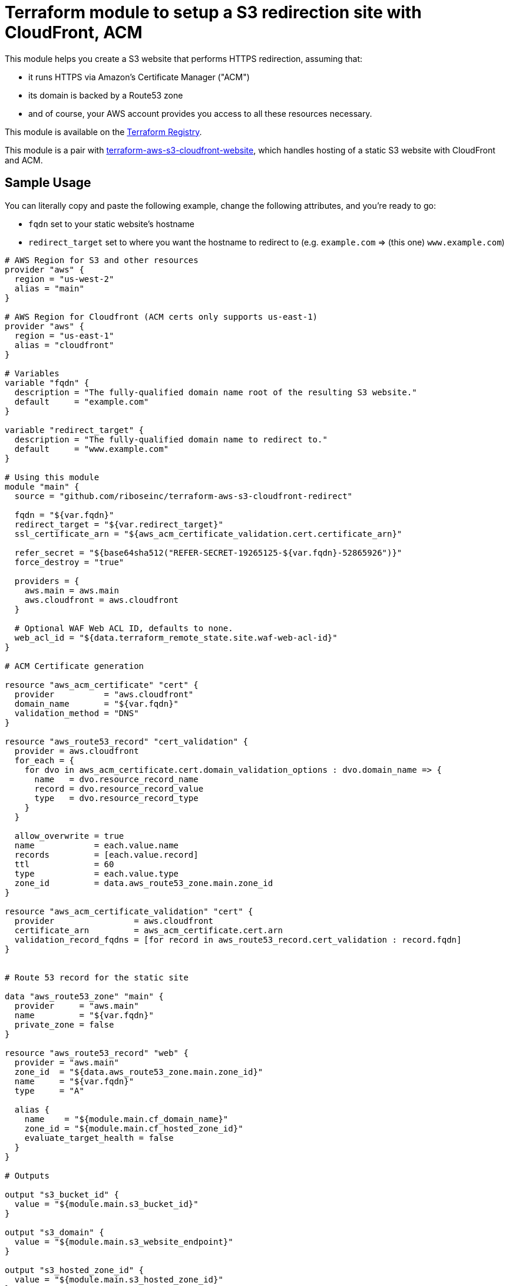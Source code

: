 = Terraform module to setup a S3 redirection site with CloudFront, ACM

This module helps you create a S3 website that performs HTTPS redirection,
assuming that:

* it runs HTTPS via Amazon's Certificate Manager ("ACM")
* its domain is backed by a Route53 zone
* and of course, your AWS account provides you access to all these resources necessary.

This module is available on the https://registry.terraform.io/modules/riboseinc/s3-cloudfront-redirect/aws/[Terraform Registry].

This module is a pair with
https://github.com/riboseinc/terraform-aws-s3-cloudfront-website[terraform-aws-s3-cloudfront-website],
which handles hosting of a static S3 website with CloudFront and ACM.

== Sample Usage

You can literally copy and paste the following example, change the following attributes, and you're ready to go:

* `fqdn` set to your static website's hostname
* `redirect_target` set to where you want the hostname to redirect to (e.g. `example.com` => (this one) `www.example.com`)


[source,hcl]
----
# AWS Region for S3 and other resources
provider "aws" {
  region = "us-west-2"
  alias = "main"
}

# AWS Region for Cloudfront (ACM certs only supports us-east-1)
provider "aws" {
  region = "us-east-1"
  alias = "cloudfront"
}

# Variables
variable "fqdn" {
  description = "The fully-qualified domain name root of the resulting S3 website."
  default     = "example.com"
}

variable "redirect_target" {
  description = "The fully-qualified domain name to redirect to."
  default     = "www.example.com"
}

# Using this module
module "main" {
  source = "github.com/riboseinc/terraform-aws-s3-cloudfront-redirect"

  fqdn = "${var.fqdn}"
  redirect_target = "${var.redirect_target}"
  ssl_certificate_arn = "${aws_acm_certificate_validation.cert.certificate_arn}"

  refer_secret = "${base64sha512("REFER-SECRET-19265125-${var.fqdn}-52865926")}"
  force_destroy = "true"

  providers = {
    aws.main = aws.main
    aws.cloudfront = aws.cloudfront
  }

  # Optional WAF Web ACL ID, defaults to none.
  web_acl_id = "${data.terraform_remote_state.site.waf-web-acl-id}"
}

# ACM Certificate generation

resource "aws_acm_certificate" "cert" {
  provider          = "aws.cloudfront"
  domain_name       = "${var.fqdn}"
  validation_method = "DNS"
}

resource "aws_route53_record" "cert_validation" {
  provider = aws.cloudfront
  for_each = {
    for dvo in aws_acm_certificate.cert.domain_validation_options : dvo.domain_name => {
      name   = dvo.resource_record_name
      record = dvo.resource_record_value
      type   = dvo.resource_record_type
    }
  }

  allow_overwrite = true
  name            = each.value.name
  records         = [each.value.record]
  ttl             = 60
  type            = each.value.type
  zone_id         = data.aws_route53_zone.main.zone_id
}

resource "aws_acm_certificate_validation" "cert" {
  provider                = aws.cloudfront
  certificate_arn         = aws_acm_certificate.cert.arn
  validation_record_fqdns = [for record in aws_route53_record.cert_validation : record.fqdn]
}


# Route 53 record for the static site

data "aws_route53_zone" "main" {
  provider     = "aws.main"
  name         = "${var.fqdn}"
  private_zone = false
}

resource "aws_route53_record" "web" {
  provider = "aws.main"
  zone_id  = "${data.aws_route53_zone.main.zone_id}"
  name     = "${var.fqdn}"
  type     = "A"

  alias {
    name    = "${module.main.cf_domain_name}"
    zone_id = "${module.main.cf_hosted_zone_id}"
    evaluate_target_health = false
  }
}

# Outputs

output "s3_bucket_id" {
  value = "${module.main.s3_bucket_id}"
}

output "s3_domain" {
  value = "${module.main.s3_website_endpoint}"
}

output "s3_hosted_zone_id" {
  value = "${module.main.s3_hosted_zone_id}"
}

output "cloudfront_domain" {
  value = "${module.main.cf_domain_name}"
}

output "cloudfront_hosted_zone_id" {
  value = "${module.main.cf_hosted_zone_id}"
}

output "cloudfront_distribution_id" {
  value = "${module.main.cf_distribution_id}"
}

output "route53_fqdn" {
  value = "${aws_route53_record.web.fqdn}"
}

output "acm_certificate_arn" {
  value = "${aws_acm_certificate_validation.cert.certificate_arn}"
}
----


== Upgrading instructions

NOTE: In this section you need to have https://github.com/tfutils/tfenv[`tfenv`]
installed.

=== Upgrading from Terraform 0.13/0.14 to 0.15

Remove the version restriction on the module:

[source,hcl]
----
module "site-root" {
  source = "github.com/riboseinc/terraform-aws-s3-cloudfront-redirect"
  # ...
}
----

Then:

[source,sh]
----
tfenv use 0.15.4
terraform init -upgrade
terraform plan
----

When upgrading to 0.15.4, you need to update the ACM config from:

Original:

[source,hcl]
----
resource "aws_route53_record" "cert_validation" {
  provider = aws.cloudfront
  name     = aws_acm_certificate.cert.domain_validation_options[0].resource_record_name
  type     = aws_acm_certificate.cert.domain_validation_options[0].resource_record_type
  zone_id  = data.aws_route53_zone.main.id
  records  = [aws_acm_certificate.cert.domain_validation_options[0].resource_record_value]
  ttl      = 60
}

resource "aws_acm_certificate_validation" "cert" {
  provider                = aws.cloudfront
  certificate_arn         = aws_acm_certificate.cert.arn
  validation_record_fqdns = [aws_route53_record.cert_validation.fqdn]
}
----

Now:

[source,hcl]
----
resource "aws_route53_record" "cert_validation" {
  provider = aws.cloudfront
  for_each = {
    for dvo in aws_acm_certificate.cert.domain_validation_options : dvo.domain_name => {
      name   = dvo.resource_record_name
      record = dvo.resource_record_value
      type   = dvo.resource_record_type
    }
  }

  allow_overwrite = true
  name            = each.value.name
  records         = [each.value.record]
  ttl             = 60
  type            = each.value.type
  zone_id         = data.aws_route53_zone.main.zone_id
}

resource "aws_acm_certificate_validation" "cert" {
  provider                = aws.cloudfront
  certificate_arn         = aws_acm_certificate.cert.arn
  validation_record_fqdns = [for record in aws_route53_record.cert_validation : record.fqdn]
}
----


=== Upgrading from Terraform 0.12 to 0.13

First, link the module to a version that supported 0.13:

[source,hcl]
----
module "site-root" {
  source = "github.com/riboseinc/terraform-aws-s3-cloudfront-redirect?ref=b4ab4a1ec7f373484074b27c73d93ce4bbe60b14"
  # ...
}
----

Assume you are using Terraform 0.12, update module version and verify that you
can run Terraform properly:

[source,sh]
----
tfenv use 0.12.31
terraform init -upgrade
----

If all went well, you can use Terraform 0.13, and upgrade the providers:

[source,sh]
----
tfenv use 0.13.7
terraform 0.13upgrade -yes
terraform init -upgrade
terraform state replace-provider -auto-approve registry.terraform.io/-/aws hashicorp/aws
terraform state replace-provider -auto-approve registry.terraform.io/-/null registry.terraform.io/hashicorp/null
terraform state replace-provider -auto-approve registry.terraform.io/-/archive registry.terraform.io/hashicorp/archive
terraform state replace-provider -auto-approve registry.terraform.io/-/local registry.terraform.io/hashicorp/local
----

Then this will succeed:

[source,sh]
----
terraform plan
terraform apply -auto-approve
----


=== Upgrading to Terraform 0.12

This module now supports Terraform 0.12.

To upgrade to Terraform 0.12 using this module, do this:

[source,bash]
----
terraform init -upgrade
terraform 0.12upgrade
terraform plan
terraform apply -auto-approve
----
